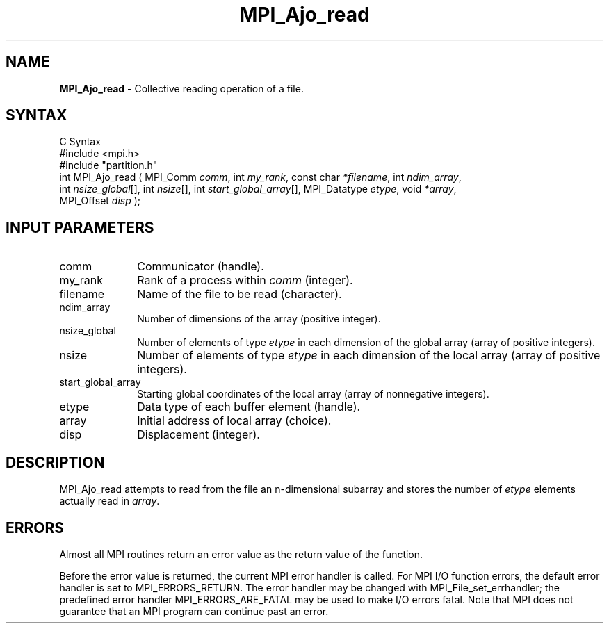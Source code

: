 .\"Copyright
.\" Copyright
.TH MPI_Ajo_read 1 "1.0" "mpiio"
.SH NAME
\fBMPI_Ajo_read\fP \- Collective reading operation of a file.

.SH SYNTAX
.ft R
.nf
C Syntax
    #include <mpi.h>
    #include "partition.h"
    int MPI_Ajo_read ( MPI_Comm \fIcomm\fP, int \fImy_rank\fP, const char \fI*filename\fP, int \fIndim_array\fP, 
    int \fInsize_global\fP[], int \fInsize\fP[], int \fIstart_global_array\fP[], MPI_Datatype \fIetype\fP, void \fI*array\fP, 
    MPI_Offset \fIdisp\fP );

.SH INPUT PARAMETERS
.ft R
.TP 1i
comm
Communicator (handle).
.TP 1i
my_rank
Rank of a process within \fIcomm\fP (integer).
.TP 1i
filename
Name of the file to be read (character).
.TP 1i
ndim_array
Number of dimensions of the array (positive integer).
.TP 1i
nsize_global
Number of elements of type \fIetype\fP in each dimension of the global array (array of positive integers).
.TP 1i
nsize
Number of elements of type \fIetype\fP in each dimension of the local array (array of positive integers).
.TP 1i
start_global_array
Starting global coordinates of the local array (array of nonnegative integers).
.TP 1i
etype
Data type of each buffer element (handle).
.TP 1i
array
Initial address of local array (choice).
.TP 1i
disp  
Displacement (integer).


.SH DESCRIPTION
.ft R
MPI_Ajo_read attempts to read from the file an n-dimensional subarray and stores the number of \fIetype\fP elements actually read in \fIarray\fP.


.SH ERRORS
Almost all MPI routines return an error value as the return value of the function.
.sp
Before the error value is returned, the current MPI error handler is
called. For MPI I/O function errors, the default error handler is set to MPI_ERRORS_RETURN. The error handler may be changed with MPI_File_set_errhandler; the predefined error handler MPI_ERRORS_ARE_FATAL may be used to make I/O errors fatal. Note that MPI does not guarantee that an MPI program can continue past an error.  

